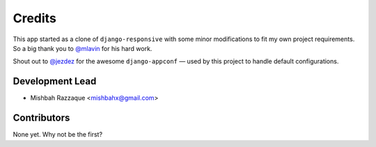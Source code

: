 =======
Credits
=======

This app started as a clone of ``django-responsive`` with some minor modifications to fit my own project requirements. So a big thank you to `@mlavin <https://github.com/mlavin>`_ for his hard work.

Shout out to `@jezdez <https://github.com/jezdez>`_ for the awesome ``django-appconf`` — used by this project to handle default configurations.


Development Lead
----------------

* Mishbah Razzaque <mishbahx@gmail.com>


Contributors
------------

None yet. Why not be the first?

